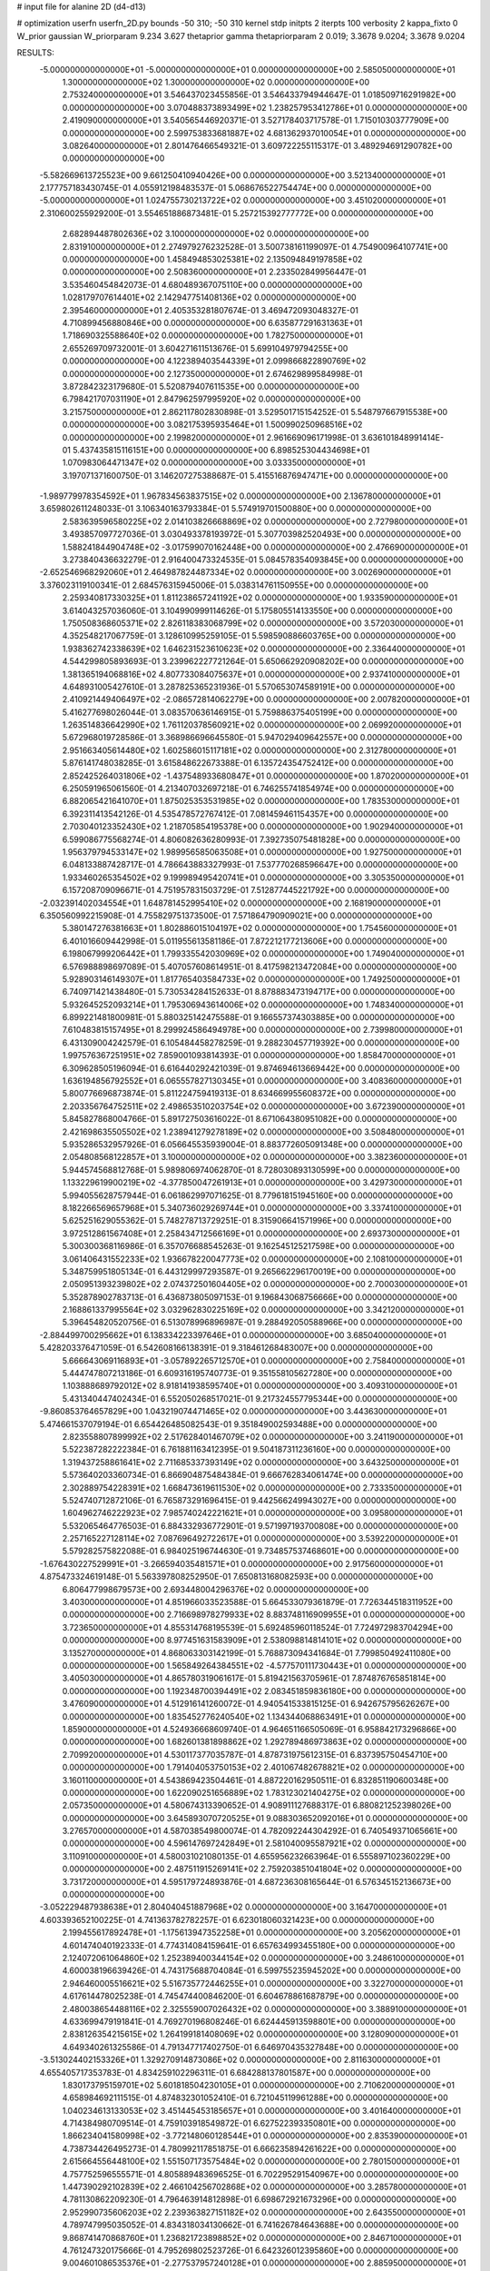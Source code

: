 # input file for alanine 2D (d4-d13)

# optimization
userfn       userfn_2D.py
bounds       -50 310; -50 310
kernel       stdp
initpts      2
iterpts      100
verbosity    2
kappa_fixto  0
W_prior      gaussian
W_priorparam 9.234 3.627
thetaprior gamma
thetapriorparam 2 0.019; 3.3678 9.0204; 3.3678 9.0204

RESULTS:
 -5.000000000000000E+01 -5.000000000000000E+01  0.000000000000000E+00       2.585050000000000E+01
  1.300000000000000E+02  1.300000000000000E+02  0.000000000000000E+00       2.753240000000000E+01       3.546437023455856E-01  3.546433794944647E-01       1.018509716291982E+00  0.000000000000000E+00
  3.070488373893499E+02  1.238257953412786E+01  0.000000000000000E+00       2.419090000000000E+01       3.540565446920371E-01  3.527178403717578E-01       1.715010303777909E+00  0.000000000000000E+00
  2.599753833681887E+02  4.681362937010054E+01  0.000000000000000E+00       3.082640000000000E+01       2.801476466549321E-01  3.609722255115317E-01       3.489294691290782E+00  0.000000000000000E+00
 -5.582669613725523E+00  9.661250410940426E+00  0.000000000000000E+00       3.521340000000000E+01       2.177757183430745E-01  4.055912198483537E-01       5.068676522754474E+00  0.000000000000000E+00
 -5.000000000000000E+01  1.024755730213722E+02  0.000000000000000E+00       3.451020000000000E+01       2.310600255929200E-01  3.554651886873481E-01       5.257215392777772E+00  0.000000000000000E+00
  2.682894487802636E+02  3.100000000000000E+02  0.000000000000000E+00       2.831910000000000E+01       2.274979276232528E-01  3.500738161199097E-01       4.754900964107741E+00  0.000000000000000E+00
  1.458494853025381E+02  2.135094849197858E+02  0.000000000000000E+00       2.508360000000000E+01       2.233502849956447E-01  3.535460454842073E-01       4.680489367075110E+00  0.000000000000000E+00
  1.028179707614401E+02  2.142947751408136E+02  0.000000000000000E+00       2.395460000000000E+01       2.405353281807674E-01  3.469472093048327E-01       4.710899456880846E+00  0.000000000000000E+00
  6.635877291631363E+01  1.718690325588640E+02  0.000000000000000E+00       1.782750000000000E+01       2.655269709732001E-01  3.604271611513676E-01       5.699104979794255E+00  0.000000000000000E+00
  4.122389403544339E+01  2.099866822890769E+02  0.000000000000000E+00       2.127350000000000E+01       2.674629899584998E-01  3.872842323179680E-01       5.520879407611535E+00  0.000000000000000E+00
  6.798421707031190E+01  2.847962597995920E+02  0.000000000000000E+00       3.215750000000000E+01       2.862117802830898E-01  3.529501715154252E-01       5.548797667915538E+00  0.000000000000000E+00
  3.082175395935464E+01  1.500990250968516E+02  0.000000000000000E+00       2.199820000000000E+01       2.961669096171998E-01  3.636101848991414E-01       5.437435815116151E+00  0.000000000000000E+00
  6.898525304434698E+01  1.070983064471347E+02  0.000000000000000E+00       3.033350000000000E+01       3.197071371600750E-01  3.146207275388687E-01       5.415516876947471E+00  0.000000000000000E+00
 -1.989779978354592E+01  1.967834563837515E+02  0.000000000000000E+00       2.136780000000000E+01       3.659802611248033E-01  3.106340163793384E-01       5.574919701500880E+00  0.000000000000000E+00
  2.583639596580225E+02  2.014103826668869E+02  0.000000000000000E+00       2.727980000000000E+01       3.493857097727036E-01  3.030493378193972E-01       5.307703982520493E+00  0.000000000000000E+00
  1.588241844904748E+02 -3.017599070162448E+00  0.000000000000000E+00       2.476690000000000E+01       3.273840436632279E-01  2.916400473324535E-01       5.084578354093845E+00  0.000000000000000E+00
 -2.652546968292060E+01  2.464987824487334E+02  0.000000000000000E+00       3.002690000000000E+01       3.376023119100341E-01  2.684576315945006E-01       5.038314761150955E+00  0.000000000000000E+00
  2.259340817330325E+01  1.811238657241192E+02  0.000000000000000E+00       1.933590000000000E+01       3.614043257036060E-01  3.104990999114626E-01       5.175805514133550E+00  0.000000000000000E+00
  1.750508368605371E+02  2.826118383068799E+02  0.000000000000000E+00       3.572030000000000E+01       4.352548217067759E-01  3.128610995259105E-01       5.598590886603765E+00  0.000000000000000E+00
  1.938362742338639E+02  1.646231523610623E+02  0.000000000000000E+00       2.336440000000000E+01       4.544299805893693E-01  3.239962227721264E-01       5.650662920908202E+00  0.000000000000000E+00
  1.381365194068816E+02  4.807733084075637E+01  0.000000000000000E+00       2.937410000000000E+01       4.648931005427610E-01  3.287825365231936E-01       5.570653074589191E+00  0.000000000000000E+00
  2.410921449406497E+02 -2.086572814062279E+00  0.000000000000000E+00       2.007820000000000E+01       5.416277698026044E-01  3.083570636146915E-01       5.759886375405199E+00  0.000000000000000E+00
  1.263514836642990E+02  1.761120378560921E+02  0.000000000000000E+00       2.069920000000000E+01       5.672968019728586E-01  3.368986696645580E-01       5.947029409642557E+00  0.000000000000000E+00
  2.951663405614480E+02  1.602586015117181E+02  0.000000000000000E+00       2.312780000000000E+01       5.876141748038285E-01  3.615848622673388E-01       6.135724354752412E+00  0.000000000000000E+00
  2.852425264031806E+02 -1.437548933680847E+01  0.000000000000000E+00       1.870200000000000E+01       6.250591965061560E-01  4.213407032697218E-01       6.746255741854974E+00  0.000000000000000E+00
  6.882065421641070E+01  1.875025353531985E+02  0.000000000000000E+00       1.783530000000000E+01       6.392311413542126E-01  4.535478572767412E-01       7.081459461154357E+00  0.000000000000000E+00
  2.703040123352430E+02  1.218705854195378E+00  0.000000000000000E+00       1.902940000000000E+01       6.599086775568274E-01  4.806082636280993E-01       7.392735075481828E+00  0.000000000000000E+00
  1.956379794533147E+02  1.989956585063508E+01  0.000000000000000E+00       1.927500000000000E+01       6.048133887428717E-01  4.786643883327993E-01       7.537770268596647E+00  0.000000000000000E+00
  1.933460265354502E+02  9.199989495420741E+01  0.000000000000000E+00       3.305350000000000E+01       6.157208709096671E-01  4.751957831503729E-01       7.512877445221792E+00  0.000000000000000E+00
 -2.032391402034554E+01  1.648781452995410E+02  0.000000000000000E+00       2.168190000000000E+01       6.350560992215908E-01  4.755829751373500E-01       7.571864790909021E+00  0.000000000000000E+00
  5.380147276381663E+01  1.802886015104197E+02  0.000000000000000E+00       1.754560000000000E+01       6.401016609442998E-01  5.011955613581186E-01       7.872212177213606E+00  0.000000000000000E+00
  6.198067999206442E+01  1.799335542030969E+02  0.000000000000000E+00       1.749040000000000E+01       6.576988898697089E-01  5.407057608614951E-01       8.417598213472084E+00  0.000000000000000E+00
  5.928903146149307E+01  1.817765403584733E+02  0.000000000000000E+00       1.749250000000000E+01       6.740971421438480E-01  5.730534284152633E-01       8.878883473194717E+00  0.000000000000000E+00
  5.932645252093214E+01  1.795306943614006E+02  0.000000000000000E+00       1.748340000000000E+01       6.899221481800981E-01  5.880325142475588E-01       9.166557374303885E+00  0.000000000000000E+00
  7.610483815157495E+01  8.299924586494978E+00  0.000000000000000E+00       2.739980000000000E+01       6.431309004242579E-01  6.105484458278259E-01       9.288230457719392E+00  0.000000000000000E+00
  1.997576367251951E+02  7.859001093814393E-01  0.000000000000000E+00       1.858470000000000E+01       6.309628505196094E-01  6.616440292421039E-01       9.874694613669442E+00  0.000000000000000E+00
  1.636194856792552E+01  6.065557827130345E+01  0.000000000000000E+00       3.408360000000000E+01       5.800776696873874E-01  5.811224759419313E-01       8.634669955608372E+00  0.000000000000000E+00
  2.203356764752511E+02  2.498653510203754E+02  0.000000000000000E+00       3.672390000000000E+01       5.845827868004766E-01  5.891727503616022E-01       8.671064380951082E+00  0.000000000000000E+00
  2.421698635505502E+02  1.238941279278189E+02  0.000000000000000E+00       3.508480000000000E+01       5.935286532957926E-01  6.056645535939004E-01       8.883772605091348E+00  0.000000000000000E+00
  2.054808568122857E+01  3.100000000000000E+02  0.000000000000000E+00       3.382360000000000E+01       5.944574568812768E-01  5.989806974062870E-01       8.728030893130599E+00  0.000000000000000E+00
  1.133229619900219E+02 -4.377850047261913E+01  0.000000000000000E+00       3.429730000000000E+01       5.994055628757944E-01  6.061862997071625E-01       8.779618151945160E+00  0.000000000000000E+00
  8.182266569657968E+01  5.340736029269744E+01  0.000000000000000E+00       3.337410000000000E+01       5.625251629055362E-01  5.748278713729251E-01       8.315906641571996E+00  0.000000000000000E+00
  3.972512861567408E+01  2.258434712566169E+01  0.000000000000000E+00       2.693730000000000E+01       5.300300368116986E-01  6.357076688545263E-01       9.162545125217598E+00  0.000000000000000E+00
  3.061406431552233E+02  1.936678220047773E+02  0.000000000000000E+00       2.108100000000000E+01       5.348759951805134E-01  6.443129997293587E-01       9.265662296170019E+00  0.000000000000000E+00
  2.050951393239802E+02  2.074372501604405E+02  0.000000000000000E+00       2.700030000000000E+01       5.352878902783713E-01  6.436873805097153E-01       9.196843068756666E+00  0.000000000000000E+00
  2.168861337995564E+02  3.032962830225169E+02  0.000000000000000E+00       3.342120000000000E+01       5.396454820520756E-01  6.513078996896987E-01       9.288492050588966E+00  0.000000000000000E+00
 -2.884499700295662E+01  6.138334223397646E+01  0.000000000000000E+00       3.685040000000000E+01       5.428203376471059E-01  6.542608166138391E-01       9.318461268483007E+00  0.000000000000000E+00
  5.666643069116893E+01 -3.057892265712570E+01  0.000000000000000E+00       2.758400000000000E+01       5.444747807213186E-01  6.609316195740773E-01       9.351558105627280E+00  0.000000000000000E+00
  1.103888689792012E+02  8.918141938595740E+01  0.000000000000000E+00       3.409310000000000E+01       5.431340447402434E-01  6.552050268517021E-01       9.217324557795344E+00  0.000000000000000E+00
 -9.860853764657829E+00  1.043219074471465E+02  0.000000000000000E+00       3.443630000000000E+01       5.474661537079194E-01  6.654426485082543E-01       9.351849002593488E+00  0.000000000000000E+00
  2.823558807899992E+02  2.517628401467079E+02  0.000000000000000E+00       3.241190000000000E+01       5.522387282222384E-01  6.761881163412395E-01       9.504187311236160E+00  0.000000000000000E+00
  1.319437258861641E+02  2.711685337393149E+02  0.000000000000000E+00       3.643250000000000E+01       5.573640203360734E-01  6.866904875484384E-01       9.666762834061474E+00  0.000000000000000E+00
  2.302889754228391E+02  1.668473619611530E+02  0.000000000000000E+00       2.733350000000000E+01       5.524740712872106E-01  6.765873291696415E-01       9.442566249943027E+00  0.000000000000000E+00
  1.604962746222923E+02  7.985740242221621E+01  0.000000000000000E+00       3.095800000000000E+01       5.532065464776503E-01  6.884332936772901E-01       9.571997193700808E+00  0.000000000000000E+00
  2.257165227128114E+02  7.087696492722617E+01  0.000000000000000E+00       3.539220000000000E+01       5.579282575822088E-01  6.984025196744630E-01       9.734857537468601E+00  0.000000000000000E+00
 -1.676430227529991E+01 -3.266594035481571E+01  0.000000000000000E+00       2.917560000000000E+01       4.875473324619148E-01  5.563397808252950E-01       7.650813168082593E+00  0.000000000000000E+00
  6.806477998679573E+00  2.693448004296376E+02  0.000000000000000E+00       3.403000000000000E+01       4.851966033523588E-01  5.664533079361879E-01       7.726344518311952E+00  0.000000000000000E+00
  2.716698978279933E+02  8.883748116909955E+01  0.000000000000000E+00       3.723650000000000E+01       4.855314768195539E-01  5.692485960118524E-01       7.724972983704294E+00  0.000000000000000E+00
  8.977451631583909E+01  2.538098814814101E+02  0.000000000000000E+00       3.135270000000000E+01       4.868063303142199E-01  5.768873094341684E-01       7.799850492411080E+00  0.000000000000000E+00
  1.565849264384551E+02 -4.577570111730443E+01  0.000000000000000E+00       3.405030000000000E+01       4.865780319061617E-01  5.819421563705961E-01       7.874876765851814E+00  0.000000000000000E+00
  1.192348700394491E+02  2.083451859836180E+00  0.000000000000000E+00       3.476090000000000E+01       4.512916141260072E-01  4.940541533815125E-01       6.942675795626267E+00  0.000000000000000E+00
  1.835452776240540E+02  1.134344068863491E+01  0.000000000000000E+00       1.859000000000000E+01       4.524936668609740E-01  4.964651166505069E-01       6.958842173296866E+00  0.000000000000000E+00
  1.682601381898862E+02  1.292789486973863E+02  0.000000000000000E+00       2.709920000000000E+01       4.530117377035787E-01  4.878731975612315E-01       6.837395750454710E+00  0.000000000000000E+00
  1.791404053750153E+02  2.401067482678821E+02  0.000000000000000E+00       3.160110000000000E+01       4.543869423504461E-01  4.887220162950511E-01       6.832851190600348E+00  0.000000000000000E+00
  1.622090251656889E+02  1.783123021404275E+02  0.000000000000000E+00       2.057350000000000E+01       4.580674313390652E-01  4.908911127688317E-01       6.880821252398026E+00  0.000000000000000E+00
  3.645893070720525E+01  9.088303652092016E+01  0.000000000000000E+00       3.276570000000000E+01       4.587038549800074E-01  4.782092244304292E-01       6.740549371065661E+00  0.000000000000000E+00
  4.596147697242849E+01  2.581040095587921E+02  0.000000000000000E+00       3.110910000000000E+01       4.580031021080135E-01  4.655956232663964E-01       6.555897102360229E+00  0.000000000000000E+00
  2.487511915269141E+02  2.759203851041804E+02  0.000000000000000E+00       3.731720000000000E+01       4.595179724893876E-01  4.687236308165644E-01       6.576345152136673E+00  0.000000000000000E+00
 -3.052229487938638E+01  2.804040451887968E+02  0.000000000000000E+00       3.164700000000000E+01       4.603393652100225E-01  4.741363782782257E-01       6.623018060321423E+00  0.000000000000000E+00
  2.199455617892478E+01 -1.175613947352258E+01  0.000000000000000E+00       3.205620000000000E+01       4.601474040192333E-01  4.774314084159641E-01       6.657634993455180E+00  0.000000000000000E+00
  2.124072061064860E+02  1.252389400344154E+02  0.000000000000000E+00       3.248610000000000E+01       4.600038196639426E-01  4.743175688704084E-01       6.599755235945202E+00  0.000000000000000E+00
  2.946460005516621E+02  5.516735772446255E+01  0.000000000000000E+00       3.322700000000000E+01       4.617614478025238E-01  4.745474400846200E-01       6.604678861687879E+00  0.000000000000000E+00
  2.480038654488116E+02  2.325559007026432E+02  0.000000000000000E+00       3.388910000000000E+01       4.633699479191841E-01  4.769270196808246E-01       6.624445913598801E+00  0.000000000000000E+00
  2.838126354215615E+02  1.264199181408069E+02  0.000000000000000E+00       3.128090000000000E+01       4.649340261325586E-01  4.791347717402750E-01       6.646970435327848E+00  0.000000000000000E+00
 -3.513024402153326E+01  1.329270914873086E+02  0.000000000000000E+00       2.811630000000000E+01       4.655405717353783E-01  4.834259102296311E-01       6.684288137801587E+00  0.000000000000000E+00
  1.830173795159701E+02  5.601818504230105E+01  0.000000000000000E+00       2.710620000000000E+01       4.658984692111515E-01  4.874832301052410E-01       6.721045119961288E+00  0.000000000000000E+00
  1.040234613133053E+02  3.451445453185657E+01  0.000000000000000E+00       3.401640000000000E+01       4.714384980709514E-01  4.759103918549872E-01       6.627522393350801E+00  0.000000000000000E+00
  1.866234041580998E+02 -3.772148060128544E+01  0.000000000000000E+00       2.835390000000000E+01       4.738734426495273E-01  4.780992117851875E-01       6.666235894261622E+00  0.000000000000000E+00
  2.615664556448100E+02  1.551507173575484E+02  0.000000000000000E+00       2.780150000000000E+01       4.757752596555571E-01  4.805889483696525E-01       6.702295291540967E+00  0.000000000000000E+00
  1.447390292102839E+02  2.466104256702868E+02  0.000000000000000E+00       3.285780000000000E+01       4.781130862209230E-01  4.796463914812898E-01       6.698672921673296E+00  0.000000000000000E+00
  2.952990735606203E+02  2.239363827151182E+02  0.000000000000000E+00       2.643550000000000E+01       4.789747995035052E-01  4.834318034130662E-01       6.741626784643688E+00  0.000000000000000E+00
  9.868741470868760E+01  1.236821723898852E+02  0.000000000000000E+00       2.846710000000000E+01       4.761247320175666E-01  4.795269802523726E-01       6.642326012395860E+00  0.000000000000000E+00
  9.004601086535376E+01 -2.277537957240128E+01  0.000000000000000E+00       2.885950000000000E+01       4.575522766723122E-01  4.757653334369701E-01       6.484317809808810E+00  0.000000000000000E+00
  4.456648308515923E+01  1.231850271863649E+02  0.000000000000000E+00       2.718390000000000E+01       4.504726708231280E-01  4.833936377554318E-01       6.470034985461086E+00  0.000000000000000E+00
  2.396175561480019E+02 -3.328153860305883E+01  0.000000000000000E+00       2.627080000000000E+01       4.484060878901210E-01  4.865467214564115E-01       6.474355733971795E+00  0.000000000000000E+00
  4.935007701845370E+01  5.639214905408511E+01  0.000000000000000E+00       3.125270000000000E+01       4.529297487682870E-01  4.586068852475023E-01       6.225078100526678E+00  0.000000000000000E+00
  1.921515798930324E+02  6.893799362129765E+00  0.000000000000000E+00       1.828570000000000E+01       4.536608494799090E-01  4.623437579217574E-01       6.270965877419582E+00  0.000000000000000E+00
  2.969605047276032E+02  2.788246741194909E+02  0.000000000000000E+00       3.119740000000000E+01       4.566368486363169E-01  4.503970504307535E-01       6.148249511652071E+00  0.000000000000000E+00
  3.431933184560889E+00  2.305477962318301E+02  0.000000000000000E+00       2.773780000000000E+01       4.585392634316562E-01  4.514698607583900E-01       6.171434101125016E+00  0.000000000000000E+00
 -2.138929086055893E+01  3.606361414078654E+01  0.000000000000000E+00       3.573630000000000E+01       4.596559395046667E-01  4.523013609935984E-01       6.181010477991107E+00  0.000000000000000E+00
  1.509217849796265E+02  1.533165613866322E+02  0.000000000000000E+00       2.261500000000000E+01       4.584523183599903E-01  4.545824728243439E-01       6.176016998998459E+00  0.000000000000000E+00
  8.565956982790877E+01 -5.000000000000000E+01  0.000000000000000E+00       3.087820000000000E+01       4.784203412425410E-01  4.196016851558666E-01       6.073357902372829E+00  0.000000000000000E+00
  6.979306627819712E+01  2.318270339721839E+02  0.000000000000000E+00       2.570150000000000E+01       4.769382302351173E-01  4.216639271513442E-01       6.066701427144023E+00  0.000000000000000E+00
  2.325613769116228E+02  9.836474647567033E+01  0.000000000000000E+00       3.790450000000000E+01       4.690613608096231E-01  4.233753502380843E-01       5.975684533968963E+00  0.000000000000000E+00
  2.339408808864034E+02  3.173427068902734E+01  0.000000000000000E+00       2.546500000000000E+01       4.728354880745235E-01  4.227584667606958E-01       6.009751597365599E+00  0.000000000000000E+00
  1.400214182961907E+02  1.042888430564137E+02  0.000000000000000E+00       3.156400000000000E+01       4.731778289005827E-01  4.249657492805019E-01       6.028372160730148E+00  0.000000000000000E+00
  1.029318638198955E+02  2.861330566179778E+02  0.000000000000000E+00       3.475910000000000E+01       4.746886684186550E-01  4.253248565642280E-01       6.046996497107602E+00  0.000000000000000E+00
 -7.204971849502460E+00  3.002410792025728E+02  0.000000000000000E+00       3.274240000000000E+01       4.811977524049846E-01  4.193738732682045E-01       6.054739010974071E+00  0.000000000000000E+00
  2.030398972539479E+02  2.722930579220861E+02  0.000000000000000E+00       3.686980000000000E+01       4.793994196918575E-01  4.160736011595085E-01       5.982777351581449E+00  0.000000000000000E+00
  1.947401839588026E+02  8.022348825034118E+00  0.000000000000000E+00       1.827830000000000E+01       4.746650500683224E-01  4.163279456857359E-01       5.933815349715201E+00  0.000000000000000E+00
  3.421857681078252E+01  2.867109177260674E+02  0.000000000000000E+00       3.376200000000000E+01       4.738580512573964E-01  4.187336196119055E-01       5.942566146994924E+00  0.000000000000000E+00